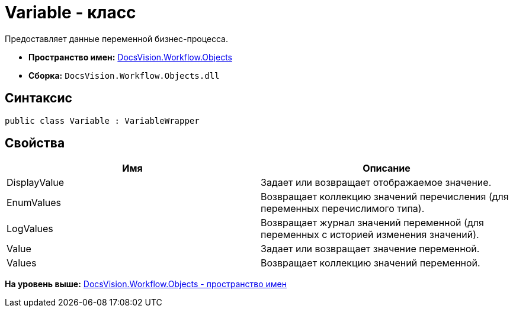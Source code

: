 = Variable - класс

Предоставляет данные переменной бизнес-процесса.

* [.keyword]*Пространство имен:* xref:Objects_NS.adoc[DocsVision.Workflow.Objects]
* [.keyword]*Сборка:* [.ph .filepath]`DocsVision.Workflow.Objects.dll`

== Синтаксис

[source,pre,codeblock,language-csharp]
----
public class Variable : VariableWrapper
----

== Свойства

[cols=",",options="header",]
|===
|Имя |Описание
|DisplayValue |Задает или возвращает отображаемое значение.
|EnumValues |Возвращает коллекцию значений перечисления (для переменных перечислимого типа).
|LogValues |Возвращает журнал значений переменной (для переменных с историей изменения значений).
|Value |Задает или возвращает значение переменной.
|Values |Возвращает коллекцию значений переменной.
|===

*На уровень выше:* xref:../../../../api/DocsVision/Workflow/Objects/Objects_NS.adoc[DocsVision.Workflow.Objects - пространство имен]
